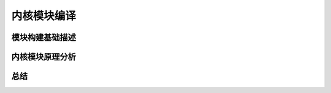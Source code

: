 内核模块编译
-----------

模块构建基础描述
^^^^^^^^^^^^^






内核模块原理分析
^^^^^^^^^^^^^








总结
^^^^^^^^^^










